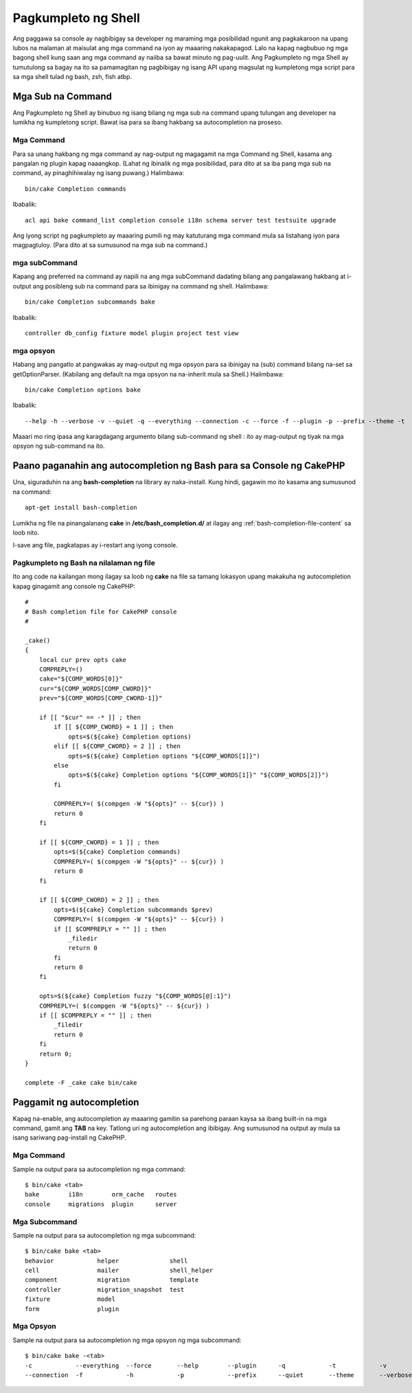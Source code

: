 Pagkumpleto ng Shell
################

Ang paggawa sa console ay nagbibigay sa developer ng maraming mga posibilidad ngunit ang pagkakaroon na
upang lubos na malaman at maisulat ang mga command na iyon ay maaaring nakakapagod. Lalo na kapag 
nagbubuo ng mga bagong shell kung saan ang mga command ay naiiba sa bawat minuto ng pag-uulit. Ang 
Pagkumpleto ng mga Shell ay tumutulong sa bagay na ito sa pamamagitan ng pagbibigay ng isang API upang magsulat ng kumpletong 
mga script para sa mga shell tulad ng bash, zsh, fish atbp.

Mga Sub na Command
============

Ang Pagkumpleto ng Shell ay binubuo ng isang bilang ng mga sub na command upang tulungan ang 
developer na lumikha ng kumpletong script. Bawat isa para sa ibang hakbang sa 
autocompletion na proseso.

Mga Command
--------

Para sa unang hakbang ng mga command ay nag-output ng magagamit na mga Command ng Shell, kasama ang 
pangalan ng plugin kapag naaangkop. (Lahat ng ibinalik ng mga posibilidad, para dito at sa iba pang 
mga sub na command, ay pinaghihiwalay ng isang puwang.) Halimbawa::

    bin/cake Completion commands

Ibabalik::

    acl api bake command_list completion console i18n schema server test testsuite upgrade

Ang iyong script ng pagkumpleto ay maaaring pumili ng may katuturang mga command mula sa listahang iyon para
magpagtuloy. (Para dito at sa sumusunod na mga sub na command.)

mga subCommand
-----------

Kapang ang preferred na command ay napili na ang mga subCommand dadating bilang ang pangalawang 
hakbang at i-output ang posibleng sub na command para sa ibinigay na command ng shell. 
Halimbawa::

    bin/cake Completion subcommands bake

Ibabalik::

    controller db_config fixture model plugin project test view

mga opsyon
-------

Habang ang pangatlo at pangwakas ay mag-output ng mga opsyon para sa ibinigay na (sub) command bilang
na-set sa getOptionParser. (Kabilang ang default na mga opsyon na na-inherit mula sa Shell.)
Halimbawa::

    bin/cake Completion options bake

Ibabalik::

    --help -h --verbose -v --quiet -q --everything --connection -c --force -f --plugin -p --prefix --theme -t

Maaari mo ring ipasa ang karagdagang argumento bilang sub-command ng shell : ito ay 
mag-output ng tiyak na mga opsyon ng sub-command na ito.

Paano paganahin ang autocompletion ng Bash para sa Console ng CakePHP
=========================================================

Una, siguraduhin na ang **bash-completion** na library ay naka-install. Kung hindi, gagawin mo ito 
kasama ang sumusunod na command::

    apt-get install bash-completion

Lumikha ng file na pinangalanang **cake** in **/etc/bash_completion.d/** at ilagay ang 
:ref:`bash-completion-file-content` sa loob nito.

I-save ang file, pagkatapas ay i-restart ang iyong console.

.. tandaan::

    Kung ikaw ay gumagamit ng MacOS X, maaari mong i-install ang **bash-completion** na library
    gamit ang **homebrew** na may command na ``brew install bash-completion``.
    Ang target na directory para sa **cake** na file ay magiging 
    **/usr/local/etc/bash_completion.d/**.

.. _bash-completion-file-content:

Pagkumpleto ng Bash na nilalaman ng file
----------------------------

Ito ang code na kailangan mong ilagay sa loob ng **cake** na file sa tamang lokasyon
upang makakuha ng autocompletion kapag ginagamit ang console ng CakePHP::

    #
    # Bash completion file for CakePHP console
    #

    _cake()
    {
        local cur prev opts cake
        COMPREPLY=()
        cake="${COMP_WORDS[0]}"
        cur="${COMP_WORDS[COMP_CWORD]}"
        prev="${COMP_WORDS[COMP_CWORD-1]}"

        if [[ "$cur" == -* ]] ; then
            if [[ ${COMP_CWORD} = 1 ]] ; then
                opts=$(${cake} Completion options)
            elif [[ ${COMP_CWORD} = 2 ]] ; then
                opts=$(${cake} Completion options "${COMP_WORDS[1]}")
            else
                opts=$(${cake} Completion options "${COMP_WORDS[1]}" "${COMP_WORDS[2]}")
            fi

            COMPREPLY=( $(compgen -W "${opts}" -- ${cur}) )
            return 0
        fi

        if [[ ${COMP_CWORD} = 1 ]] ; then
            opts=$(${cake} Completion commands)
            COMPREPLY=( $(compgen -W "${opts}" -- ${cur}) )
            return 0
        fi

        if [[ ${COMP_CWORD} = 2 ]] ; then
            opts=$(${cake} Completion subcommands $prev)
            COMPREPLY=( $(compgen -W "${opts}" -- ${cur}) )
            if [[ $COMPREPLY = "" ]] ; then
                _filedir
                return 0
            fi
            return 0
        fi

        opts=$(${cake} Completion fuzzy "${COMP_WORDS[@]:1}")
        COMPREPLY=( $(compgen -W "${opts}" -- ${cur}) )
        if [[ $COMPREPLY = "" ]] ; then
            _filedir
            return 0
        fi
        return 0;
    }

    complete -F _cake cake bin/cake

Paggamit ng autocompletion
====================

Kapag na-enable, ang autocompletion ay maaaring gamitin sa parehong paraan kaysa sa ibang 
built-in na mga command, gamit ang **TAB** na key.
Tatlong uri ng autocompletion ang ibibigay. Ang sumusunod na output ay mula sa isang sariwang pag-install ng CakePHP.

Mga Command
--------

Sample na output para sa autocompletion ng mga command::

    $ bin/cake <tab>
    bake        i18n        orm_cache   routes
    console     migrations  plugin      server

Mga Subcommand
-----------

Sample na output para sa autocompletion ng mga subcommand::

    $ bin/cake bake <tab>
    behavior            helper              shell
    cell                mailer              shell_helper
    component           migration           template
    controller          migration_snapshot  test
    fixture             model
    form                plugin

Mga Opsyon
-------

Sample na output para sa autocompletion ng mga opsyon ng mga subcommand::

    $ bin/cake bake -<tab>
    -c            --everything  --force       --help        --plugin      -q            -t            -v
    --connection  -f            -h            -p            --prefix      --quiet       --theme       --verbose

